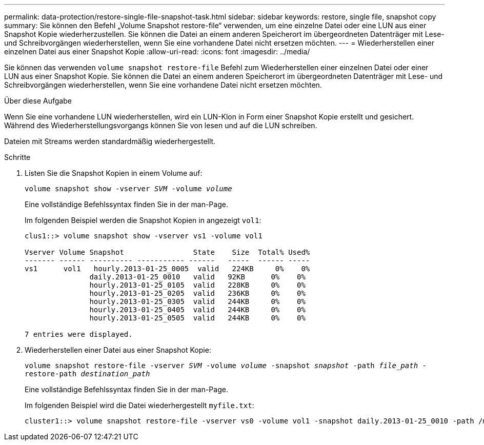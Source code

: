 ---
permalink: data-protection/restore-single-file-snapshot-task.html 
sidebar: sidebar 
keywords: restore, single file, snapshot copy 
summary: Sie können den Befehl „Volume Snapshot restore-file“ verwenden, um eine einzelne Datei oder eine LUN aus einer Snapshot Kopie wiederherzustellen. Sie können die Datei an einem anderen Speicherort im übergeordneten Datenträger mit Lese- und Schreibvorgängen wiederherstellen, wenn Sie eine vorhandene Datei nicht ersetzen möchten. 
---
= Wiederherstellen einer einzelnen Datei aus einer Snapshot Kopie
:allow-uri-read: 
:icons: font
:imagesdir: ../media/


[role="lead"]
Sie können das verwenden `volume snapshot restore-file` Befehl zum Wiederherstellen einer einzelnen Datei oder einer LUN aus einer Snapshot Kopie. Sie können die Datei an einem anderen Speicherort im übergeordneten Datenträger mit Lese- und Schreibvorgängen wiederherstellen, wenn Sie eine vorhandene Datei nicht ersetzen möchten.

.Über diese Aufgabe
Wenn Sie eine vorhandene LUN wiederherstellen, wird ein LUN-Klon in Form einer Snapshot Kopie erstellt und gesichert. Während des Wiederherstellungsvorgangs können Sie von lesen und auf die LUN schreiben.

Dateien mit Streams werden standardmäßig wiederhergestellt.

.Schritte
. Listen Sie die Snapshot Kopien in einem Volume auf:
+
`volume snapshot show -vserver _SVM_ -volume _volume_`

+
Eine vollständige Befehlssyntax finden Sie in der man-Page.

+
Im folgenden Beispiel werden die Snapshot Kopien in angezeigt `vol1`:

+
[listing]
----

clus1::> volume snapshot show -vserver vs1 -volume vol1

Vserver Volume Snapshot                State    Size  Total% Used%
------- ------ ---------- ----------- ------   -----  ------ -----
vs1	 vol1   hourly.2013-01-25_0005  valid   224KB     0%    0%
               daily.2013-01-25_0010   valid   92KB      0%    0%
               hourly.2013-01-25_0105  valid   228KB     0%    0%
               hourly.2013-01-25_0205  valid   236KB     0%    0%
               hourly.2013-01-25_0305  valid   244KB     0%    0%
               hourly.2013-01-25_0405  valid   244KB     0%    0%
               hourly.2013-01-25_0505  valid   244KB     0%    0%

7 entries were displayed.
----
. Wiederherstellen einer Datei aus einer Snapshot Kopie:
+
`volume snapshot restore-file -vserver _SVM_ -volume _volume_ -snapshot _snapshot_ -path _file_path_ -restore-path _destination_path_`

+
Eine vollständige Befehlssyntax finden Sie in der man-Page.

+
Im folgenden Beispiel wird die Datei wiederhergestellt `myfile.txt`:

+
[listing]
----
cluster1::> volume snapshot restore-file -vserver vs0 -volume vol1 -snapshot daily.2013-01-25_0010 -path /myfile.txt
----

